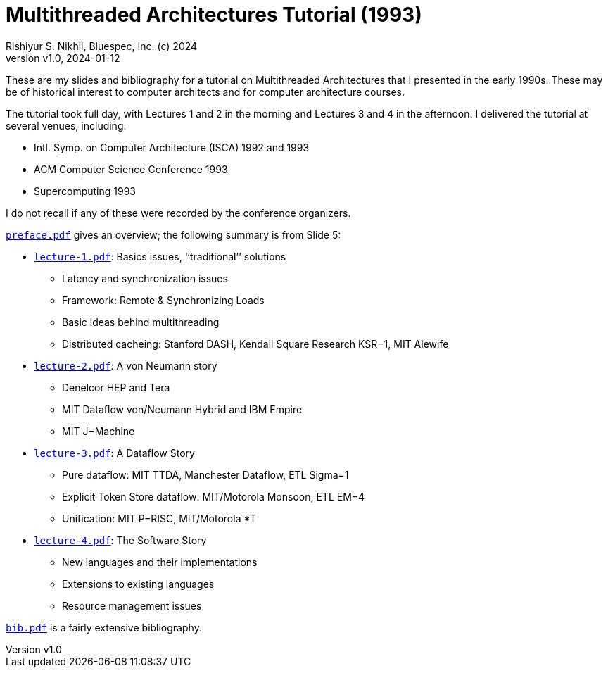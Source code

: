 = Multithreaded Architectures Tutorial (1993)
Rishiyur S. Nikhil, Bluespec, Inc. (c) 2024
:revnumber: v1.0
:revdate: 2024-01-12
:sectnums:
:toc:
:toclevels: 3
:toc-title: Contents
:description: Multithreaded Architectures Tutorial
:keywords: Multithreading, Computer Architecture, Parallelism, Dataflow

// ================================================================

These are my slides and bibliography for a tutorial on Multithreaded
Architectures that I presented in the early 1990s.  These may be of
historical interest to computer architects and for computer
architecture courses.

The tutorial took full day, with Lectures 1 and 2 in the morning and
Lectures 3 and 4 in the afternoon.  I delivered the tutorial at
several venues, including:

* Intl. Symp. on Computer Architecture (ISCA) 1992 and 1993
* ACM Computer Science Conference 1993
* Supercomputing 1993

I do not recall if any of these were recorded by the conference organizers.

link:preface.pdf[`preface.pdf`] gives an overview; the following summary is from Slide 5:

* link:lecture-1.pdf[`lecture-1.pdf`]: Basics issues, ‘‘traditional’’ solutions
** Latency and synchronization issues
** Framework: Remote & Synchronizing Loads
** Basic ideas behind multithreading
** Distributed cacheing: Stanford DASH, Kendall Square Research KSR−1, MIT Alewife

* link:lecture-2.pdf[`lecture-2.pdf`]: A von Neumann story
** Denelcor HEP and Tera
** MIT Dataflow von/Neumann Hybrid and IBM Empire
** MIT J−Machine

* link:lecture-3.pdf[`lecture-3.pdf`]: A Dataflow Story
** Pure dataflow: MIT TTDA, Manchester Dataflow, ETL Sigma−1
** Explicit Token Store dataflow: MIT/Motorola Monsoon, ETL EM−4
** Unification: MIT P−RISC, MIT/Motorola *T

* link:lecture-4.pdf[`lecture-4.pdf`]: The Software Story
** New languages and their implementations
** Extensions to existing languages
** Resource management issues

link:bib.pdf[`bib.pdf`] is a fairly extensive bibliography.

// ================================================================
